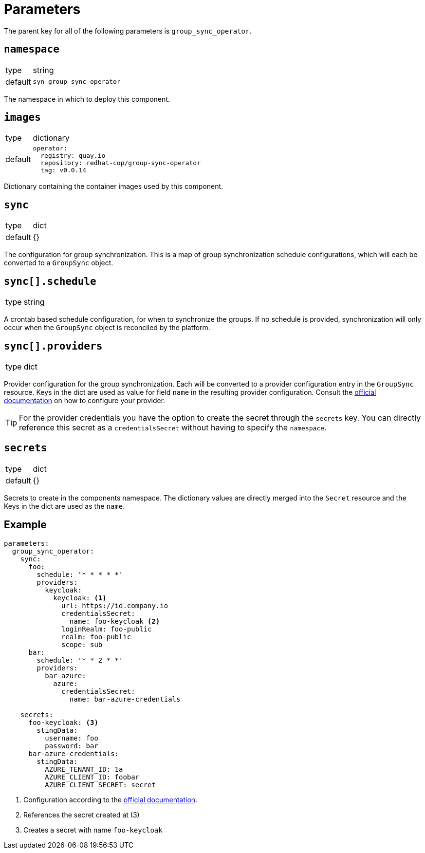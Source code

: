 = Parameters

The parent key for all of the following parameters is `group_sync_operator`.

== `namespace`

[horizontal]
type:: string
default:: `syn-group-sync-operator`

The namespace in which to deploy this component.

== `images`

[horizontal]
type:: dictionary
default::
+
[source,yaml]
----
operator:
  registry: quay.io
  repository: redhat-cop/group-sync-operator
  tag: v0.0.14
----

Dictionary containing the container images used by this component.


== `sync`

[horizontal]
type:: dict
default:: {}

The configuration for group synchronization.
This is a map of group synchronization schedule configurations, which will each be converted to a `GroupSync` object.

== `sync[].schedule`

[horizontal]
type:: string

A crontab based schedule configuration, for when to synchronize the groups.
If no schedule is provided, synchronization will only occur when the `GroupSync` object is reconciled by the platform.


== `sync[].providers`

[horizontal]
type:: dict

Provider configuration for the group synchronization.
Each will be converted to a provider configuration entry in the `GroupSync` resource.
Keys in the dict are used as value for field `name` in the resulting provider configuration.
Consult the https://github.com/redhat-cop/group-sync-operator/#providers[official documentation] on how to configure your provider.

[TIP]
====
For the provider credentials you have the option to create the secret through the `secrets` key.
You can directly reference this secret as a `credentialsSecret` without having to specify the `namespace`.
====


== `secrets`

[horizontal]
type:: dict
default:: {}

Secrets to create in the components namespace.
The dictionary values are directly merged into the `Secret` resource and the Keys in the dict are used as the `name`.


== Example

[source,yaml]
----
parameters:
  group_sync_operator:
    sync:
      foo:
        schedule: '* * * * *'
        providers:
          keycloak:
            keycloak: <1>
              url: https://id.company.io
              credentialsSecret:
                name: foo-keycloak <2>
              loginRealm: foo-public
              realm: foo-public
              scope: sub
      bar:
        schedule: '* * 2 * *'
        providers:
          bar-azure:
            azure:
              credentialsSecret:
                name: bar-azure-credentials

    secrets:
      foo-keycloak: <3>
        stingData:
          username: foo
          password: bar
      bar-azure-credentials:
        stingData:
          AZURE_TENANT_ID: 1a
          AZURE_CLIENT_ID: foobar
          AZURE_CLIENT_SECRET: secret
----
<1> Configuration according to the https://github.com/redhat-cop/group-sync-operator/#keycloak[official documentation].
<2> References the secret created at (3)
<3> Creates a secret with name `foo-keycloak`
